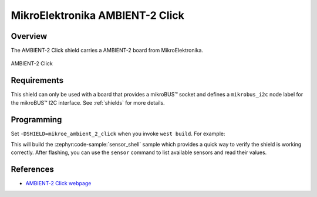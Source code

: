 .. _mikroe_ambient_2_click:

MikroElektronika AMBIENT-2 Click
================================

Overview
********

The AMBIENT-2 Click shield carries a AMBIENT-2 board from MikroElektronika.

.. figure:: images/mikroe_ambient_2_click.webp
   :align: center
   :alt: AMBIENT-2 Click
   :height: 300px

   AMBIENT-2 Click

Requirements
************

This shield can only be used with a board that provides a mikroBUS™ socket and defines a
``mikrobus_i2c`` node label for the mikroBUS™ I2C interface. See :ref:`shields` for more details.

Programming
**********

Set ``-DSHIELD=mikroe_ambient_2_click`` when you invoke ``west build``. For example:

.. zephyr-app-commands::
   :zephyr-app: samples/sensor/sensor_shell
   :board: lpcxpresso55s16
   :shield: mikroe_ambient_2_click
   :goals: build

This will build the :zephyr:code-sample:`sensor_shell` sample which provides a quick way to verify
the shield is working correctly. After flashing, you can use the ``sensor`` command to list
available sensors and read their values.

References
**********

- `AMBIENT-2 Click webpage`_

.. _AMBIENT-2 Click webpage: https://www.mikroe.com/ambient-2-click
